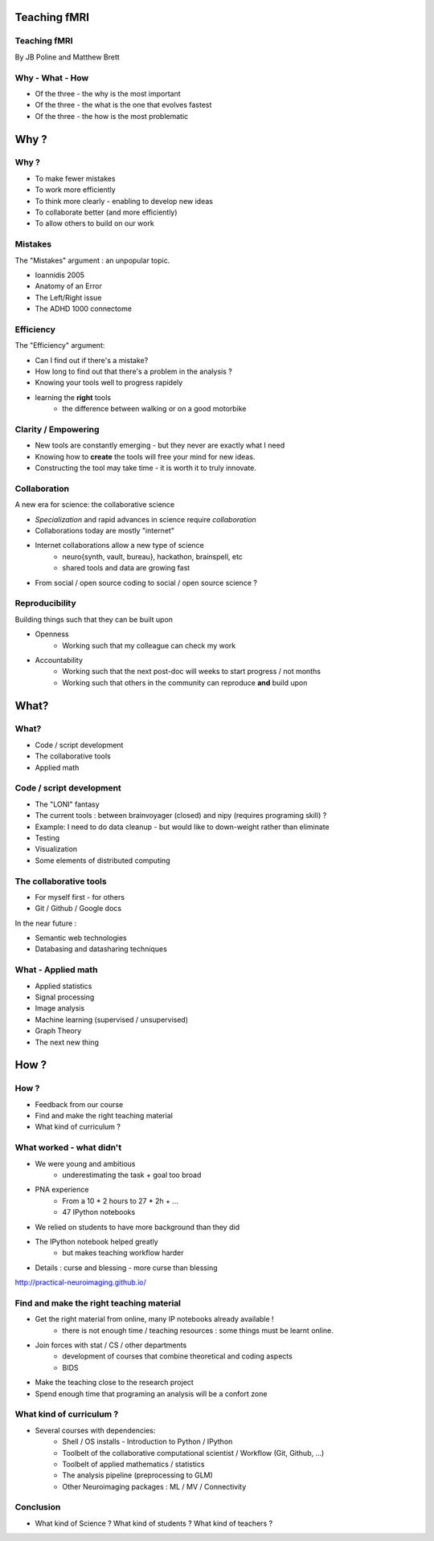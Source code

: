 
.. Teaching FMRI slides file, created by
   hieroglyph-quickstart on Sat Jan 11 20:01:57 2014.

Teaching fMRI
=============

.. consider starting with some questions?
.. What kind of researchers do we want to produce?
.. What kind of researchers are we producing now?
.. What does a bad neuroimaging researcher look like?
.. What does a good neuroimaging researcher look like?
.. How do we get from here to there?

Teaching fMRI
-------------

By JB Poline and Matthew Brett

Why - What - How
----------------

* Of the three - the why is the most important
* Of the three - the what is the one that evolves fastest 
* Of the three - the how is the most problematic 

Why ? 
==============

Why ?  
--------------

* To make fewer mistakes
* To work more efficiently
* To think more clearly - enabling to develop new ideas
* To collaborate better (and more efficiently)
* To allow others to build on our work

Mistakes
--------------------

The "Mistakes" argument : an unpopular topic.

- Ioannidis 2005
- Anatomy of an Error
- The Left/Right issue
- The ADHD 1000 connectome

.. Ioannidis : although many may not be convinced, the arguments are
.. Add reference to Simmons analysis? http://sciencereview.berkeley.edu/article/false-positives/
.. Glenn Begley and Lee Ellis "Raise standards for preclinical cancer research" Nature 483 (2012)
.. L/R
.. scripts contained an error - new release

Efficiency
--------------------

The "Efficiency" argument: 


- Can I find out if there's a mistake?
- How long to find out that there's a problem in the analysis ?
- Knowing your tools well to progress rapidely 
- learning the **right** tools  
   * the difference between walking or on a good motorbike

Clarity / Empowering
--------------------

* New tools are constantly emerging - but they never are exactly what I need
* Knowing how to **create** the tools will free your mind for new ideas. 
* Constructing the tool may take time - it is worth it to truly innovate. 

.. Again : we need to empower students and researcher with the freedom to analyse the data the way they want, rather than having to re-use scripts and be constraint by those

Collaboration
-------------

A new era for science: the collaborative science 

- *Specialization* and rapid advances in science require *collaboration*
- Collaborations today are mostly "internet" 
- Internet collaborations allow a new type of science
    * neuro{synth, vault, bureau}, hackathon, brainspell, etc
    * shared tools and data are growing fast 
- From social / open source coding to social / open source science ? 

.. more or more open data - from post office to internet
.. numpy competes with Matlab efficiently
.. is the era of closed science giving away to the era of open science, as did software development?
.. The idea of open-science as social science - as open source is social coding.
   Radical improvement in quality and productivity.
.. Science as a social activity.  That is, that science is best and most
   efficiently done by constant checking and improvement by many eyes.
   http://en.wikipedia.org/wiki/Linus%27s_Law (first law on that page).
   We'll get there when we share a language and tools to communicate the
   analysis and data in a fluid way.
.. decreasing the social barriers and increase work 
.. bitkeeper from Sun // Linus Torvalds git 
.. example of analysis done with a Chinese statistician
.. data being reviewed : nature initiative

Reproducibility
---------------

Building things such that they can be built upon

* Openness 
    -  Working such that my colleague can check my work

* Accountability
    - Working such that the next post-doc will weeks to start progress / not months
    - Working such that others in the community can reproduce **and** build upon

.. ask audience how long a post-doc needs to get up and running analyzing
   another post-doc's data at the moment.  How about meta-analysis within lab?


What?
=====

What?
-----

- Code / script development 
- The collaborative tools
- Applied math

Code / script development 
-------------------------

- The "LONI" fantasy
- The current tools : between brainvoyager (closed) and nipy (requires programing skill) ?
- Example: I need to do data cleanup - but would like to down-weight rather than eliminate
- Testing  
- Visualization 
- Some elements of distributed computing 

The collaborative tools 
-----------------------

- For myself first - for others
- Git / Github / Google docs  

In the near future : 

- Semantic web technologies 
- Databasing and datasharing techniques

What - Applied math
--------------------

* Applied statistics 
* Signal processing
* Image analysis 
* Machine learning (supervised / unsupervised)
* Graph Theory
* The next new thing


How ?
=====

.. Consider putting PNA experience above.  As in something like - we concluded
   that we needed to teach students how to work with their data from the raw
   files up to the final analysis.  We wanted to combine teaching about the
   principles of analysis with practical experience of implementing toy analyses
   and exploring them. Examples of PNA notebooks.

How ?
-----

- Feedback from our course
- Find and make the right teaching material
- What kind of curriculum ? 

What worked - what didn't  
------------------------------------

* We were young and ambitious 
    - underestimating the task + goal too broad 

* PNA experience
        - From a 10 * 2 hours to 27 * 2h + ...
        - 47 IPython notebooks

* We relied on students to have more background than they did  

* The IPython notebook helped greatly
   - but makes teaching workflow harder 

.. I think the IPython notebook pointed us at something we really wanted to be
   able to do, but it also made us some problems - we didn't teach workflow
   properly and it was relatively hard to write exercises.  Need to work out a
   better flow.  Working with Jonathan on this.

* Details : curse and blessing - more curse than blessing 

.. _The course link: http://practical-neuroimaging.github.io/

http://practical-neuroimaging.github.io/


Find and make the right teaching material
------------------------------------------

* Get the right material from online, many IP notebooks already available !
        - there is not enough time / teaching resources : some things must be learnt online. 

* Join forces with stat / CS / other departments 
        - development of courses that combine theoretical and coding aspects
        - BIDS

* Make the teaching close to the research project

* Spend enough time that programing an analysis will be a confort zone


What kind of curriculum ? 
------------------------------------

* Several courses with dependencies:
        - Shell / OS installs - Introduction to Python / IPython 
        - Toolbelt of the collaborative computational scientist / Workflow (Git, Github, ...)
        - Toolbelt of applied mathematics / statistics 
        - The analysis pipeline (preprocessing to GLM) 
        - Other Neuroimaging packages : ML / MV / Connectivity 

.. two first components should be taught by BIDS
.. # 3 could be in conjunction with stats / engineering / neuroscience
.. 4 and 5 really specific


Conclusion
----------

* What kind of Science ? What kind of students ? What kind of teachers ?

.. image:: ../pics/darth.png
   :width: 50%
   :align: center

.. My point of that graphic in the Havana talk is that we the current teachers
   have the history of the old system in us, so we are the Darth Vaders.  We
   need to teach our students to be the Luke Skywalkers instead.

